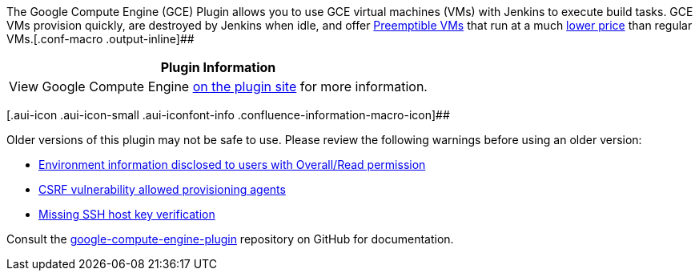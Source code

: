 The Google Compute Engine (GCE) Plugin allows you to use GCE virtual
machines (VMs) with Jenkins to execute build tasks. GCE VMs provision
quickly, are destroyed by Jenkins when idle, and offer
https://cloud.google.com/compute/docs/instances/preemptible[Preemptible
VMs] that run at a much
https://cloud.google.com/compute/pricing#machinetype[lower price] than
regular VMs.[.conf-macro .output-inline]##

[cols="",options="header",]
|===
|Plugin Information
|View Google Compute Engine
https://plugins.jenkins.io/google-compute-engine[on the plugin site] for
more information.
|===

[.aui-icon .aui-icon-small .aui-iconfont-info .confluence-information-macro-icon]##

Older versions of this plugin may not be safe to use. Please review the
following warnings before using an older version:

* https://jenkins.io/security/advisory/2019-11-21/#SECURITY-1585[Environment
information disclosed to users with Overall/Read permission]
* https://jenkins.io/security/advisory/2019-11-21/#SECURITY-1586[CSRF
vulnerability allowed provisioning agents]
* https://jenkins.io/security/advisory/2019-11-21/#SECURITY-1584[Missing
SSH host key verification]

Consult the
https://github.com/jenkinsci/google-compute-engine-plugin[google-compute-engine-plugin]
repository on GitHub for documentation.
